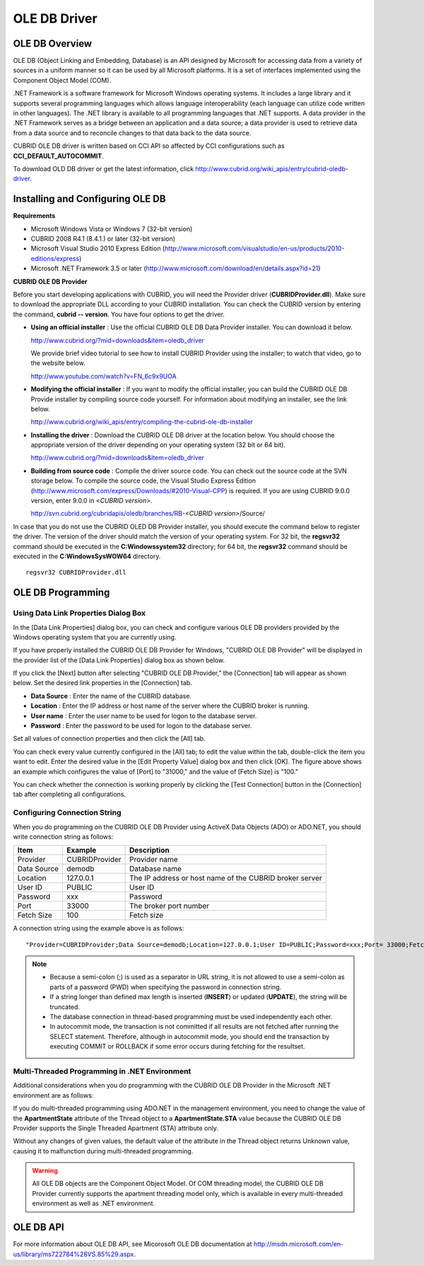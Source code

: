 *************
OLE DB Driver
*************

OLE DB Overview
===============

OLE DB (Object Linking and Embedding, Database) is an API designed by Microsoft for accessing data from a variety of sources in a uniform manner so it can be used by all Microsoft platforms. It is a set of interfaces implemented using the Component Object Model (COM).

.NET Framework is a software framework for Microsoft Windows operating systems. It includes a large library and it supports several programming languages which allows language interoperability (each language can utilize code written in other languages). The .NET library is available to all programming languages that .NET supports. A data provider in the .NET Framework serves as a bridge between an application and a data source; a data provider is used to retrieve data from a data source and to reconcile changes to that data back to the data source.

CUBRID OLE DB driver is written based on CCI API so affected by CCI configurations such as **CCI_DEFAULT_AUTOCOMMIT**.

To download OLD DB driver or get the latest information, click `http://www.cubrid.org/wiki_apis/entry/cubrid-oledb-driver <http://www.cubrid.org/wiki_apis/entry/cubrid-oledb-driver>`_.

Installing and Configuring OLE DB
=================================

**Requirements**

*   Microsoft Windows Vista or Windows 7 (32-bit version)
*   CUBRID 2008 R4.1 (8.4.1.) or later (32-bit version)
*   Microsoft Visual Studio 2010 Express Edition (`http://www.microsoft.com/visualstudio/en-us/products/2010-editions/express <http://www.microsoft.com/visualstudio/en-us/products/2010-editions/express>`_)
*   Microsoft .NET Framework 3.5 or later (`http://www.microsoft.com/download/en/details.aspx?id=21 <http://www.microsoft.com/download/en/details.aspx?id=21>`_)

**CUBRID OLE DB Provider**

Before you start developing applications with CUBRID, you will need the Provider driver (**CUBRIDProvider.dll**). Make sure to download the appropriate DLL according to your CUBRID installation. You can check the CUBRID version by entering the command, **cubrid -- version**. You have four options to get the driver.

*   **Using an official installer** : Use the official CUBRID OLE DB Data Provider installer. You can download it below.

    `http://www.cubrid.org/?mid=downloads&item=oledb_driver <http://www.cubrid.org/?mid=downloads&item=oledb_driver>`_

    We provide brief video tutorial to see how to install CUBRID Provider using the installer; to watch that video, go to the website below.

    `http://www.youtube.com/watch?v=FN_6c9x9UOA <http://www.youtube.com/watch?v=FN_6c9x9UOA>`_

*   **Modifying the official installer** : If you want to modify the official installer, you can build the CUBRID OLE DB Provide installer by compiling source code yourself. For information about modifying an installer, see the link below.

    `http://www.cubrid.org/wiki_apis/entry/compiling-the-cubrid-ole-db-installer <http://www.cubrid.org/wiki_apis/entry/compiling-the-cubrid-ole-db-installer>`_

*   **Installing the driver** : Download the CUBRID OLE DB driver at the location below. You should choose the appropriate version of the driver depending on your operating system (32 bit or 64 bit).

    `http://www.cubrid.org/?mid=downloads&item=oledb_driver <http://www.cubrid.org/?mid=downloads&item=oledb_driver>`_

*   **Building from source code** : Compile the driver source code. You can check out the source code at the SVN storage below. To compile the source code, the Visual Studio Express Edition (`http://www.microsoft.com/express/Downloads/#2010-Visual-CPP <http://www.microsoft.com/express/Downloads/#2010-Visual-CPP>`_) is required. If you are using CUBRID 9.0.0 version, enter 9.0.0 in <*CUBRID version*>.

    http://svn.cubrid.org/cubridapis/oledb/branches/RB-*<CUBRID version>*/Source/

In case that you do not use the CUBRID OLED DB Provider installer, you should execute the command below to register the driver. The version of the driver should match the version of your operating system. For 32 bit, the **regsvr32** command should be executed in the **C:\Windows\system32** directory; for 64 bit, the **regsvr32** command should be executed in the **C:\Windows\SysWOW64** directory. ::

	regsvr32 CUBRIDProvider.dll

OLE DB Programming
==================

Using Data Link Properties Dialog Box
-------------------------------------

In the [Data Link Properties] dialog box, you can check and configure various OLE DB providers provided by the Windows operating system that you are currently using.

If you have properly installed the CUBRID OLE DB Provider for Windows, "CUBRID OLE DB Provider" will be displayed in the provider list of the [Data Link Properties] dialog box as shown below.

.. image:: /images/image84.png

If you click the [Next] button after selecting "CUBRID OLE DB Provider," the [Connection] tab will appear as shown below. Set the desired link properties in the [Connection] tab.

.. image:: /images/image85.png

*   **Data Source** : Enter the name of the CUBRID database.
*   **Location** : Enter the IP address or host name of the server where the CUBRID broker is running.
*   **User name** : Enter the user name to be used for logon to the database server.
*   **Password** : Enter the password to be used for logon to the database server.

Set all values of connection properties and then click the [All] tab.

.. image:: /images/image86.png

You can check every value currently configured in the [All] tab; to edit the value within the tab, double-click the item you want to edit. Enter the desired value in the [Edit Property Value] dialog box and then click [OK]. The figure above shows an example which configures the value of [Port] to "31000," and the value of [Fetch Size] is "100."

You can check whether the connection is working properly by clicking the [Test Connection] button in the [Connection] tab after completing all configurations.

.. image:: /images/image87.png

Configuring Connection String
-----------------------------

When you do programming on the CUBRID OLE DB Provider using ActiveX Data Objects (ADO) or ADO.NET, you should write connection string as follows:

+-------------+----------------+---------------------------------------------------------+
| Item        | Example        | Description                                             |
+=============+================+=========================================================+
| Provider    | CUBRIDProvider | Provider name                                           |
+-------------+----------------+---------------------------------------------------------+
| Data Source | demodb         | Database name                                           |
+-------------+----------------+---------------------------------------------------------+
| Location    | 127.0.0.1      | The IP address or host name of the CUBRID broker server |
+-------------+----------------+---------------------------------------------------------+
| User ID     | PUBLIC         | User ID                                                 |
+-------------+----------------+---------------------------------------------------------+
| Password    | xxx            | Password                                                |
+-------------+----------------+---------------------------------------------------------+
| Port        | 33000          | The broker port number                                  |
+-------------+----------------+---------------------------------------------------------+
| Fetch Size  | 100            | Fetch size                                              |
+-------------+----------------+---------------------------------------------------------+

A connection string using the example above is as follows: ::

	"Provider=CUBRIDProvider;Data Source=demodb;Location=127.0.0.1;User ID=PUBLIC;Password=xxx;Port= 33000;Fetch Size=100"

.. note::

	*   Because a semi-colon (;) is used as a separator in URL string, it is not allowed to use a semi-colon as parts of a password (PWD) when specifying the password in connection string.
	*   If a string longer than defined max length is inserted (**INSERT**) or updated (**UPDATE**), the string will be truncated.
	*   The database connection in thread-based programming must be used independently each other.
	*   In autocommit mode, the transaction is not committed if all results are not fetched after running the SELECT statement. Therefore, although in autocommit mode, you should end the transaction by executing COMMIT or ROLLBACK if some error occurs during fetching for the resultset.

Multi-Threaded Programming in .NET Environment
----------------------------------------------

Additional considerations when you do programming with the CUBRID OLE DB Provider in the Microsoft .NET environment are as follows:

If you do multi-threaded programming using ADO.NET in the management environment, you need to change the value of the **ApartmentState** attribute of the Thread object to a **ApartmentState.STA** value because the CUBRID OLE DB Provider supports the Single Threaded Apartment (STA) attribute only.

Without any changes of given values, the default value of the attribute in the Thread object returns Unknown value, causing it to malfunction during multi-threaded programming.

.. warning::

	All OLE DB objects are the Component Object Model. Of COM threading model, the CUBRID OLE DB Provider currently supports the apartment threading model only, which is available in every multi-threaded environment as well as .NET environment.

OLE DB API
==========

For more information about OLE DB API, see Micorosoft OLE DB documentation at `http://msdn.microsoft.com/en-us/library/ms722784%28VS.85%29.aspx <http://msdn.microsoft.com/en-us/library/ms722784%28vs.85%29.aspx>`_.
